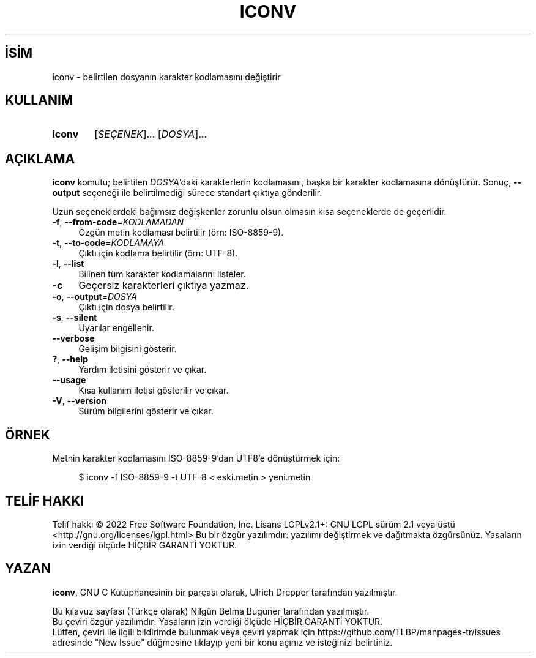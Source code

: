 .ig
 * Bu kılavuz sayfası Türkçe Linux Belgelendirme Projesi (TLBP) tarafından
 * XML belgelerden derlenmiş olup manpages-tr paketinin parçasıdır:
 * https://github.com/TLBP/manpages-tr
 *
..
.\" Derlenme zamanı: 2022-11-18T11:59:29+03:00
.TH "ICONV" 1 "2022" "GNU libc 2.35" "Kullanıcı Komutları"
.\" Sözcükleri ilgisiz yerlerden bölme (disable hyphenation)
.nh
.\" Sözcükleri yayma, sadece sola yanaştır (disable justification)
.ad l
.PD 0
.SH İSİM
iconv - belirtilen dosyanın karakter kodlamasını değiştirir
.sp
.SH KULLANIM
.IP \fBiconv\fR 6
[\fISEÇENEK\fR]... [\fIDOSYA\fR]...
.sp
.PP
.sp
.SH "AÇIKLAMA"
\fBiconv\fR komutu; belirtilen \fIDOSYA\fR’daki karakterlerin kodlamasını, başka bir karakter kodlamasına dönüştürür. Sonuç, \fB--output\fR seçeneği ile belirtilmediği sürece standart çıktıya gönderilir.
.sp
Uzun seçeneklerdeki bağımsız değişkenler zorunlu olsun olmasın kısa seçeneklerde de geçerlidir.
.sp
.TP 4
\fB-f\fR, \fB--from-code\fR=\fIKODLAMADAN\fR
Özgün metin kodlaması belirtilir (örn: ISO-8859-9).
.sp
.TP 4
\fB-t\fR, \fB--to-code\fR=\fIKODLAMAYA\fR
Çıktı için kodlama belirtilir (örn: UTF-8).
.sp
.TP 4
\fB-l\fR, \fB--list\fR
Bilinen tüm karakter kodlamalarını listeler.
.sp
.TP 4
\fB-c\fR
Geçersiz karakterleri çıktıya yazmaz.
.sp
.TP 4
\fB-o\fR, \fB--output\fR=\fIDOSYA\fR
Çıktı için dosya belirtilir.
.sp
.TP 4
\fB-s\fR, \fB--silent\fR
Uyarılar engellenir.
.sp
.TP 4
\fB--verbose\fR
Gelişim bilgisini gösterir.
.sp
.TP 4
\fB?\fR, \fB--help\fR
Yardım iletisini gösterir ve çıkar.
.sp
.TP 4
\fB--usage\fR
Kısa kullanım iletisi gösterilir ve çıkar.
.sp
.TP 4
\fB-V\fR, \fB--version\fR
Sürüm bilgilerini gösterir ve çıkar.
.sp
.PP
.sp
.SH "ÖRNEK"
Metnin karakter kodlamasını ISO-8859-9’dan UTF8’e dönüştürmek için:
.sp
.RS 4
.nf
$ iconv -f ISO-8859-9 -t UTF-8 < eski.metin > yeni.metin
.fi
.sp
.RE
.sp
.SH "TELİF HAKKI"
Telif hakkı © 2022 Free Software Foundation, Inc. Lisans LGPLv2.1+: GNU LGPL sürüm 2.1 veya üstü <http://gnu.org/licenses/lgpl.html> Bu bir özgür yazılımdır: yazılımı değiştirmek ve dağıtmakta özgürsünüz. Yasaların izin verdiği ölçüde HİÇBİR GARANTİ YOKTUR.
.sp
.SH "YAZAN"
\fBiconv\fR, GNU C Kütüphanesinin bir parçası olarak, Ulrich Drepper tarafından yazılmıştır.
.sp
Bu kılavuz sayfası (Türkçe olarak) Nilgün Belma Bugüner tarafından yazılmıştır.
.br
Bu çeviri özgür yazılımdır: Yasaların izin verdiği ölçüde HİÇBİR GARANTİ YOKTUR.
.br
Lütfen, çeviri ile ilgili bildirimde bulunmak veya çeviri yapmak için https://github.com/TLBP/manpages-tr/issues adresinde "New Issue" düğmesine tıklayıp yeni bir konu açınız ve isteğinizi belirtiniz.
.sp
